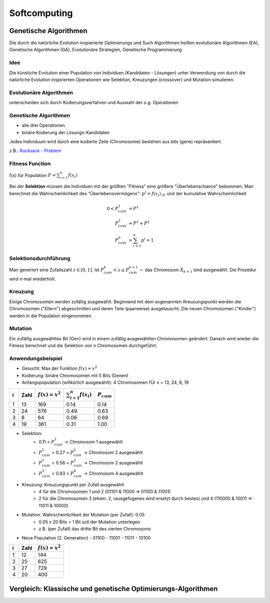 Softcomputing
==============

Genetische Algorithmen
----------------------------

Die durch die natürliche Evolution inspierierte Optimierungs und Such Algorithmen heißen evolutionäre Algorithmen (EA), Genetische Algorithmen (GA), Evolutionäre Strategien, Genetische Programmierung

Idee
^^^^^

Die künstiche Evolution einer Population von Individuen (Kandidaten - Lösungen) unter Verwendung von durch die natürliche Evolution inspirierten Operationen wie Selektion, Kreuzungen (crossover) und Mutation simulieren.

Evolutionäre Algorithmen
^^^^^^^^^^^^^^^^^^^^^^^^^

unterscheiden sich durch Kodierungsverfahren und Auswahl der o.g. Operationen

Genetische Algorithmen
^^^^^^^^^^^^^^^^^^^^^^^^^

- alle drei Operationen
- binäre Kodierung der Lösungs-Kandidaten

Jedes Individuum wird durch eine kodierte Zeile (Chromosome) bestehen aus bits (gene) repräsentiert.

z.B.: `Rucksack - Problem <http://de.wikipedia.org/wiki/Rucksackproblem>`_

Fitness Function
^^^^^^^^^^^^^^^^^

f(x) für Population :math:`F = \sum^n_{i=1} f(x_i)`

Bei der **Selektion** müssen die Individuen mit der größten "Fitness" eine größere "Überlebenschance" bekommen.
Man berechnet die Wahrscheinlichkeit des "Überlebensvermögens": :math:`p^i = f(x_i)_{/F}` und der kumulative Wahrscheinlichkeit

.. math::

  0 < P^1_{cum} &= P^1 \\
  P^2_{cum} &= P^1 + P^2 \\
  P^n_{cum} &= \sum^n_{i=1} p^i = 1

Selektionsdurchführung
^^^^^^^^^^^^^^^^^^^^^^^

Man generiert eine Zufallszahl :math:`z \in [0,1]`. Ist :math:`P^k_{cum} < z \le P^{k+1}_{cum} \rightarrow` das Chromosom :math:`X_{k+1}` sind ausgewählt.
Die Prozedur wird n-mal wiederholt.

Kreuzung
^^^^^^^^^^

Einige Chromosomen werden zufällig ausgewählt.
Beginnend mit dem sogenannten Kreuzungspunkt werden die Chromosomen ("Eltern") abgeschnitten und deren Teile (paarweise) ausgetauscht.
Die neuen Chromosomen ("Kinder") werden in die Population eingenommen.


Mutation
^^^^^^^^^

Ein zufällig ausgewähltes Bit (Gen) wird in einem zufällig ausgewählten Chromosomen geändert. Danach wird wieder die Fitness berechnet und die Selektion von n Chromosomen durchgeführt.

Anwendungsbeispiel
^^^^^^^^^^^^^^^^^^^^

- Gesucht: Max der Funktion :math:`f(x) = x^2`
- Kodierung: binäre Chromosomen mit 5 Bits (Genen)
- Anfangspopulation (willkürlich ausgewählt): 4 Chromosomen fÜr x = 13, 24, 8, 19
==  ====  ==================  ===========================  ================
i   Zahl  :math:`f(x) = x^2`  :math:`\sum^n_{i=1} f(x_i)`  :math:`P_{cum}`
==  ====  ==================  ===========================  ================
1    13    169                0.14                           0.14
2    24    576                0.49                           0.63
3     8     64                0.06                           0.69
4    19    361                0.31                           1.00
==  ====  ==================  ===========================  ================

- Selektion:
    - 0.11 < :math:`P^1_{cum}` -> Chromosom 1 ausgewählt
    - :math:`P^1_{cum}` < 0.27 < :math:`P^2_{cum}` -> Chromosom 2 ausgewählt
    - :math:`P^1_{cum}` < 0.56 < :math:`P^2_{cum}` -> Chromosom 2 ausgewählt
    - :math:`P^3_{cum}` < 0.83 < :math:`P^4_{cum}` -> Chromosom 4 ausgewählt

- Kreuzung: Kreuzungspunkt per Zufall ausgewählt
    - 4 für die Chromosomen 1 und 2 (01101 & 11000 => 01100 & 11001)
    - 2 für die Chromosomen 3 (ehem. 2, rausgefogenes wird ersetzt durch bestes) und 4 (110000 & 10011 => 11011 & 10000)

- Mutation: Wahrscheinlichkeit der Mutation (per Zufall): 0.05
    - 0.05 x 20 Bits = 1 Bit soll der Mutation unterlegen
    - z.B. (per Zufall) das dritte Bit des vierten Chromosoms

- Neue Population (2. Generation)
  - 01100
  - 11001
  - 11011
  - 10100


==  ====  ==================
i   Zahl  :math:`f(x) = x^2`
==  ====  ==================
1    12    144
2    25    625
3    27    729
4    20    400
==  ====  ==================

Vergleich: Klassische und genetische Optimierungs-Algorithmen
----------------------------------------------------------------------
